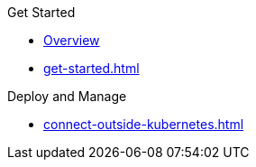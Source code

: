.Get Started
* xref:index.adoc[Overview]
* xref:get-started.adoc[]

.Deploy and Manage
* xref:connect-outside-kubernetes.adoc[]

.Reference
// Configuration options/spec files/any other reference docs

.Release Notes
